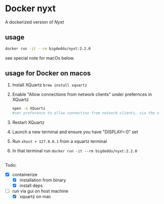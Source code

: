 * Docker nyxt
A dockerized version of [[nyxt.atlas.engineer/][Nyxt]] 

** usage

#+begin_src bash
docker run -it --rm bigdeddu/nyxt:2.2.0
#+end_src


see special note for macOs below.


** usage for Docker on macos
1. Install XQuartz =brew install xquartz=
2. Enable "Allow connections from network clients" under prefernces in XQuartz
   #+begin_src bash
   open -a XQuartz
   #set preference to allow connectino from network clients, via the xquartz preference panel
   #+end_src
3. Restart XQuartz
4. Launch a new terminal and ensure you have "DISPLAY=:0" set
5. Run =xhost + 127.0.0.1= from a xquartz terminal 
6. In that terminal run =docker run -it --rm bigdeddu/nyxt:2.2.0=


** 
Todo:
- [X] containerize
  - [X] installation from binary
  - [X] install deps
- [-] run via gui on host machine
  - [X] xquartz on mac
